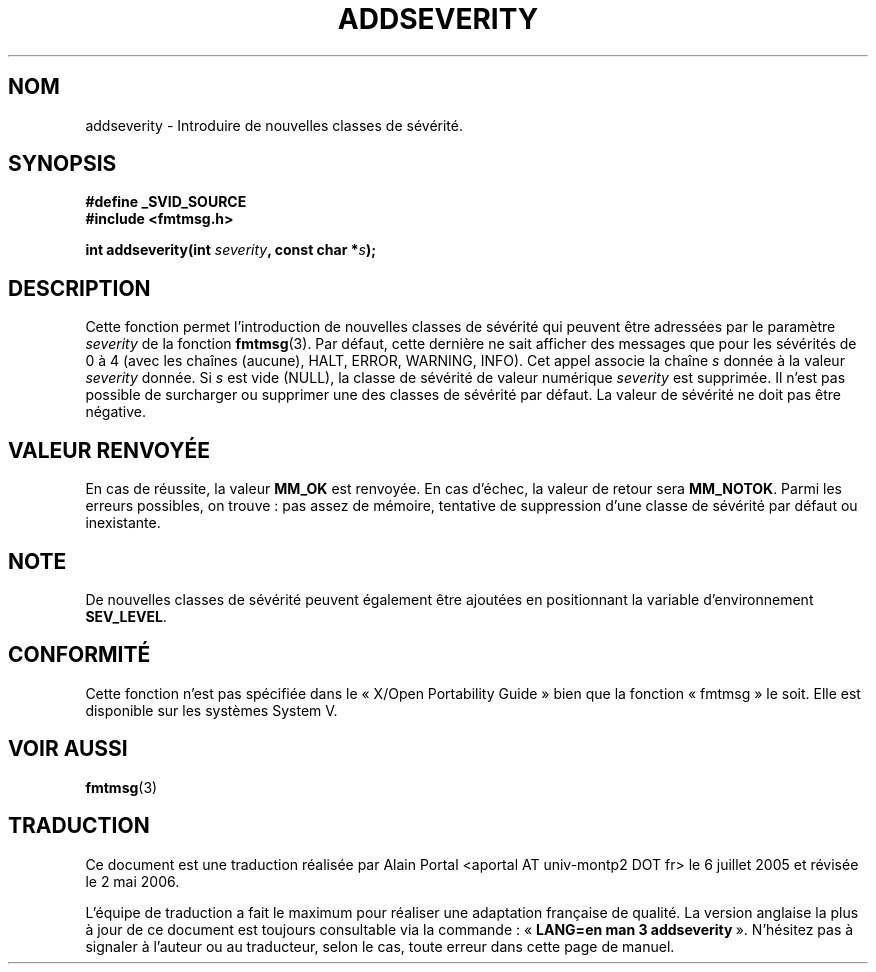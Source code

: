 .\"  Copyright 2002 walter harms (walter.harms@informatik.uni-oldenburg.de)
.\"  Distributed under GPL
.\"  adapted glibc info page
.\"
.\"  polished a little, aeb
.\"
.\" Traduction : Alain Portal
.\" 06/07/2005 LDP-1.62
.\" Màj 14/12/2005 LDP-1.65
.\" Màj 01/05/2006 LDP-1.67.1
.\"
.TH ADDSEVERITY 3 "7 août 2002" LDP "Manuel du programmeur Linux"
.SH "NOM"
addseverity \- Introduire de nouvelles classes de sévérité.
.SH SYNOPSIS
.nf
.sp
.B #define _SVID_SOURCE
.br
.B #include <fmtmsg.h>
.sp
.BI "int addseverity(int " severity ", const char *" s );
.sp
.fi
.SH DESCRIPTION
Cette fonction permet l'introduction de nouvelles classes de sévérité
qui peuvent être adressées par le paramètre
.I severity
de la fonction
.BR fmtmsg (3).
Par défaut, cette dernière ne sait afficher des messages que pour les
sévérités de 0 à 4 (avec les chaînes (aucune), HALT, ERROR, WARNING, INFO).
Cet appel associe la chaîne
.I s
donnée à la valeur
.I severity
donnée. Si
.I s
est vide (NULL), la classe de sévérité de valeur numérique
.I severity
est supprimée.
Il n'est pas possible de surcharger ou supprimer une des classes de
sévérité par défaut. La valeur de sévérité ne doit pas être négative.
.SH "VALEUR RENVOYÉE"
En cas de réussite, la valeur
.B MM_OK
est renvoyée. En cas d'échec, la valeur de retour sera
.BR MM_NOTOK .
Parmi les erreurs possibles, on trouve\ : pas assez de mémoire, tentative de
suppression d'une classe de sévérité par défaut ou inexistante.
.SH NOTE
De nouvelles classes de sévérité peuvent également être ajoutées en
positionnant la variable d'environnement
.BR SEV_LEVEL .
.SH "CONFORMITÉ"
Cette fonction n'est pas spécifiée dans le «\ X/Open Portability Guide\ »
bien que la fonction «\ fmtmsg\ » le soit. Elle est disponible sur les
systèmes System V.
.SH "VOIR AUSSI"
.BR fmtmsg (3)
.SH TRADUCTION
.PP
Ce document est une traduction réalisée par Alain Portal
<aportal AT univ-montp2 DOT fr> le 6\ juillet\ 2005
et révisée le 2\ mai\ 2006.
.PP
L'équipe de traduction a fait le maximum pour réaliser une adaptation
française de qualité. La version anglaise la plus à jour de ce document est
toujours consultable via la commande\ : «\ \fBLANG=en\ man\ 3\ addseverity\fR\ ».
N'hésitez pas à signaler à l'auteur ou au traducteur, selon le cas, toute
erreur dans cette page de manuel.
